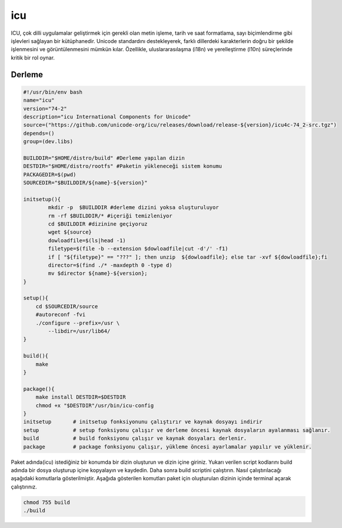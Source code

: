 icu
+++

ICU, çok dilli uygulamalar geliştirmek için gerekli olan metin işleme, tarih ve saat formatlama, sayı biçimlendirme gibi işlevleri sağlayan bir kütüphanedir. Unicode standardını destekleyerek, farklı dillerdeki karakterlerin doğru bir şekilde işlenmesini ve görüntülenmesini mümkün kılar. Özellikle, uluslararasılaşma (i18n) ve yerelleştirme (l10n) süreçlerinde kritik bir rol oynar.

Derleme
--------

.. code-block:: shell
	
	#!/usr/bin/env bash
	name="icu"
	version="74-2"
	description="icu International Components for Unicode"
	source=("https://github.com/unicode-org/icu/releases/download/release-${version}/icu4c-74_2-src.tgz")
	depends=()
	group=(dev.libs)

	BUILDDIR="$HOME/distro/build" #Derleme yapılan dizin
	DESTDIR="$HOME/distro/rootfs" #Paketin yükleneceği sistem konumu
	PACKAGEDIR=$(pwd)
	SOURCEDIR="$BUILDDIR/${name}-${version}"

	initsetup(){
		mkdir -p  $BUILDDIR #derleme dizini yoksa oluşturuluyor
		rm -rf $BUILDDIR/* #içeriği temizleniyor
		cd $BUILDDIR #dizinine geçiyoruz
		wget ${source}
		dowloadfile=$(ls|head -1)
		filetype=$(file -b --extension $dowloadfile|cut -d'/' -f1)
		if [ "${filetype}" == "???" ]; then unzip  ${dowloadfile}; else tar -xvf ${dowloadfile};fi
		director=$(find ./* -maxdepth 0 -type d)
		mv $director ${name}-${version};
	}

	setup(){
	    cd $SOURCEDIR/source
	    #autoreconf -fvi
	    ./configure --prefix=/usr \
		--libdir=/usr/lib64/
	}

	build(){
	    make
	}

	package(){
	    make install DESTDIR=$DESTDIR
	    chmod +x "$DESTDIR"/usr/bin/icu-config
	}
	initsetup       # initsetup fonksiyonunu çalıştırır ve kaynak dosyayı indirir
	setup           # setup fonksiyonu çalışır ve derleme öncesi kaynak dosyaların ayalanması sağlanır.
	build           # build fonksiyonu çalışır ve kaynak dosyaları derlenir.
	package         # package fonksiyonu çalışır, yükleme öncesi ayarlamalar yapılır ve yüklenir.


Paket adında(icu) istediğiniz bir konumda bir dizin oluşturun ve dizin içine giriniz. Yukarı verilen script kodlarını build adında bir dosya oluşturup içine kopyalayın ve kaydedin. Daha sonra build scriptini çalıştırın. Nasıl çalıştırılacağı aşağıdaki komutlarla gösterilmiştir. Aşağıda gösterilen komutları paket için oluşturulan dizinin içinde terminal açarak çalıştırınız.


.. code-block:: shell
	
	chmod 755 build
	./build
  
.. raw:: pdf

   PageBreak



